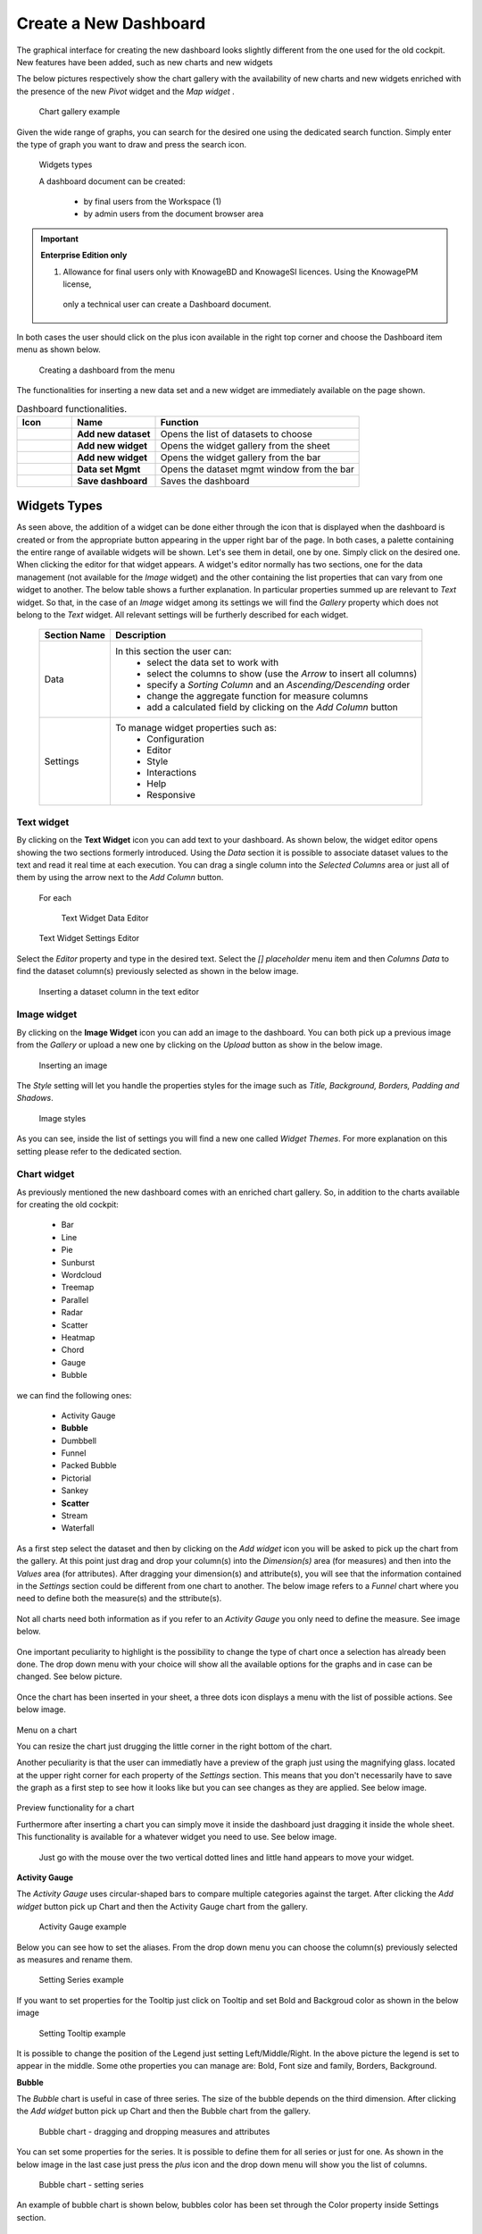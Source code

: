 Create a New Dashboard
========================================================================================================================

The graphical interface for creating the new dashboard looks slightly different from the one used for the old cockpit.
New features have been added, such as new charts and new widgets

The below pictures respectively show the chart gallery with the availability of new charts and new widgets enriched with 
the presence of the new *Pivot* widget and the *Map widget* .


.. figure:: media/chart_gallery.png


   Chart gallery example

Given the wide range of graphs, you can search for the desired one using the dedicated search function. 
Simply enter the type of graph you want to draw and press the search icon.


.. figure:: media/image003.png

   Widgets types


   A dashboard document can be created:

            -	by final users from the Workspace (1)
            -	by admin users from the document browser area


.. important::
         **Enterprise Edition only**

         (1) Allowance for final users only with KnowageBD and KnowageSI licences. Using the KnowagePM license, 
          only a technical user can create a Dashboard document.

In both cases the user should click on the plus icon available in the right top corner and choose the Dashboard item menu as shown below.

.. figure:: media/new_dashboard.png

   Creating a dashboard from the menu

The functionalities for inserting a new data set and a new widget are immediately available on the page shown. 

.. table:: Dashboard functionalities.
   :widths: auto

   +----------------------------------+-----------------------+-----------------------+
   |    Icon                          | Name                  | Function              |
   +==================================+=======================+=======================+
   | .. figure:: media/image004.png   | **Add new dataset**   | Opens the list of     |
   |                                  |                       | datasets to choose    |
   +----------------------------------+-----------------------+-----------------------+
   | .. figure:: media/image005.png   | **Add new widget**    | Opens the widget      |
   |                                  |                       | gallery from the sheet|
   +----------------------------------+-----------------------+-----------------------+
   | .. figure:: media/image006.png   | **Add new widget**    | Opens the widget      |
   |                                  |                       | gallery from the bar  |
   +----------------------------------+-----------------------+-----------------------+
   | .. figure:: media/image007.png   | **Data set Mgmt**     | Opens the dataset mgmt|
   |                                  |                       | window from the bar   |
   +----------------------------------+-----------------------+-----------------------+
   | .. figure:: media/image008.png   | **Save dashboard**    | Saves the dashboard   |
   |                                  |                       |                       |
   +----------------------------------+-----------------------+-----------------------+







Widgets Types
------------------------------------------------------------------------------------------------------------------------
As seen above, the addition of a widget can be done either through the icon that is displayed when the dashboard is created or 
from the appropriate button appearing in the upper right bar of the page. 
In both cases, a palette containing the entire range of available widgets will be shown. 
Let's see them in detail, one by one. Simply click on the desired one. 
When clicking the editor for that widget appears.
A widget's editor normally has two sections, one for the data management (not available for the *Image* widget) and the other containing the list properties that can vary
from one widget to another.
The below table shows a further explanation. In particular properties summed up are relevant to *Text* widget. So that, in the case of an *Image* 
widget among its settings we will find the *Gallery* property which does not belong to the *Text* widget.
All relevant settings will be furtherly described for each widget.



   +--------------------+------------------------------------------------------------------------------+
   |  Section Name      | Description                                                                  |
   +====================+==============================================================================+
   | Data               | In this section the user can:                                                |
   |                    |   - select the data set to work with                                         |
   |                    |   - select the columns to show (use the *Arrow* to insert all columns)       |
   |                    |   - specify a *Sorting Column* and an *Ascending/Descending* order           |
   |                    |   - change the aggregate function for measure columns                        |
   |                    |   - add a calculated field by clicking on the *Add Column* button            |
   +--------------------+------------------------------------------------------------------------------+
   | Settings           | To manage widget properties such as:                                         |
   |                    |   - Configuration                                                            |
   |                    |   - Editor                                                                   |
   |                    |   - Style                                                                    |
   |                    |   - Interactions                                                             |
   |                    |   - Help                                                                     |
   |                    |   - Responsive                                                               |
   +--------------------+------------------------------------------------------------------------------+




Text widget
~~~~~~~~~~~~~~~~~~~~~~~~~~~~~~~~~~~~~~~~~~~~~~~~~~~~~~~~~~~~~~~~~~~~~~~~~~~~~~~~~~~~~~~~~~~~~~~~~~~~~~~~~~~~~~~~~~~~~~~~
By clicking on the **Text Widget** icon you can add text to your dashboard. As shown below, the widget editor opens showing the two sections 
formerly introduced.
Using the *Data* section it is possible to associate dataset values to the text and read it real time at each execution.
You can drag a single column into the *Selected Columns* area or just all of them by using the arrow next to the *Add Column* button.

.. figure:: media/image009.png

 For each

   Text Widget Data Editor

.. figure:: media/image010.png

   Text Widget Settings Editor

Select the *Editor* property and type in the desired text.
Select the *[] placeholder* menu item and then *Columns Data* to find the dataset column(s) previously selected as shown in the below image.

.. figure:: media/image011.png

  Inserting a dataset column in the text editor

Image widget
~~~~~~~~~~~~~~~~~~~~~~~~~~~~~~~~~~~~~~~~~~~~~~~~~~~~~~~~~~~~~~~~~~~~~~~~~~~~~~~~~~~~~~~~~~~~~~~~~~~~~~~~~~~~~~~~~~~~~~~~
By clicking on the **Image Widget** icon you can add an image to the dashboard. You can both pick up a previous image from the *Gallery* or
upload a new one by clicking on the *Upload* button as show in the below image.

.. figure:: media/image012.png

    Inserting an image

The *Style* setting will let you handle the properties styles for the image such as *Title, Background, Borders, Padding and Shadows*.

.. figure:: media/image013.png

    Image styles

As you can see, inside the list of settings you will find a new one called *Widget Themes*. For more explanation on this setting please 
refer to the dedicated section.

Chart widget
~~~~~~~~~~~~~~~~~~~~~~~~~~~~~~~~~~~~~~~~~~~~~~~~~~~~~~~~~~~~~~~~~~~~~~~~~~~~~~~~~~~~~~~~~~~~~~~~~~~~~~~~~~~~~~~~~~~~~~~~
As previously mentioned the new dashboard comes with an enriched chart gallery. 
So, in addition to the charts available for creating the old cockpit:
   - Bar
   - Line
   - Pie
   - Sunburst
   - Wordcloud
   - Treemap
   - Parallel
   - Radar
   - Scatter
   - Heatmap
   - Chord
   - Gauge
   - Bubble

we can find the following ones:

   - Activity Gauge
   - **Bubble**
   - Dumbbell
   - Funnel
   - Packed Bubble
   - Pictorial
   - Sankey
   - **Scatter**
   - Stream
   - Waterfall

As a first step select the dataset and then by clicking on the *Add widget* icon you will be asked to pick up the chart from the gallery.
At this point just drag and drop your column(s) into the *Dimension(s)* area (for measures) and then into the *Values* area (for attributes).
After dragging your dimension(s) and attribute(s), you will see that the information contained in the *Settings* section could be different 
from one chart to another.
The below image refers to a *Funnel* chart where you need to define both the measure(s) and the sttribute(s).

.. figure:: media/image014.png

Not all charts need both information as if you refer to an *Activity Gauge* you only need to define the measure. See image below.

.. figure:: media/image015.png

One important peculiarity to highlight is the possibility to change the type of chart once a selection has already been done.
The drop down menu with your choice will show all the available options for the graphs and in case can be changed. See below picture.

.. figure:: media/image016.png

Once the chart has been inserted in your sheet, a three dots icon displays a menu with the list of possible actions.
See below image.

.. figure:: media/image028.png

Menu on a chart

You can resize the chart just drugging the little corner in the right bottom of the chart.

Another peculiarity is that the user can immediatly have a preview of the graph just using the magnifying glass.
located at the upper right corner for each property of the *Settings* section. This means that you don't necessarily have to save the graph 
as a first step to see how it looks like but you can see changes as they are applied.
See below image.

.. figure:: media/image031.png

Preview functionality for a chart

Furthermore after inserting a chart you can simply move it inside the dashboard just dragging it inside the whole sheet. 
This functionality is available for a whatever widget you need to use.
See below image.

.. figure:: media/image042.png

 Just go with the mouse over the two vertical dotted lines and little hand appears to move your widget.  

**Activity Gauge**

The *Activity Gauge* uses circular-shaped bars to compare multiple categories against the target.
After clicking the *Add widget* button pick up Chart and then the Activity Gauge chart from the gallery.

.. figure:: media/image017.png

   Activity Gauge example

Below you can see how to set the aliases. From the drop down menu you can choose the column(s) previously selected as measures and rename them.

.. figure:: media/image018.png

   Setting Alias example
 Once renamed changed are applied and you can see it in the below image.

.. figure:: media/image019.png

   Setting Series example
If you want to set properties for the Tooltip just click on Tooltip and set Bold and Backgroud color as shown in the below image

.. figure:: media/image020.png

   Setting Tooltip example

It is possible to change the position of the Legend just setting Left/Middle/Right. In the above picture the legend is set to appear in the middle.
Some othe properties you can manage are: Bold, Font size and family, Borders, Background.

**Bubble**

The *Bubble* chart is useful in case of three series. The size of the bubble depends on the third dimension.
After clicking the *Add widget* button pick up Chart and then the Bubble chart from the gallery.

.. figure:: media/image021.png

   Bubble chart - dragging and dropping measures and attributes

You can set some properties for the series. It is possible to define them for all series or just for one.
As shown in the below image in the last case just press the *plus* icon and the drop down menu will show you the list of 
columns.

.. figure:: media/image022.png

   Bubble chart - setting series

An example of bubble chart is shown below, bubbles color has been set through the Color property inside Settings section.

.. figure:: media/image023.png

   Bubble chart example

**Dumbell**

A *Dumbbell* chart uses circles and lines to show changes over time.
After pressing the *Add Widget* button pick up Cahrt and then the *Dumbell* chart from the gallery.
To define the chart you need one attribute and two measures to define the series. See the below image.

.. figure:: media/image024.png

Dumbell chart example - defining measures and atributes

Once created you can handle the settings of the start Serie as shown below.

.. figure:: media/image025.png

  Dumbell chart - settings serie

.. figure:: media/image026.png

  Dumbell chart - renaming measures

.. figure:: media/image027.png

  Dumbell chart example

**Funnel**

This kind of chart provides a visual representation of how data progresses through different stages of a process starting 
from a broad head and ending in a narrow neck.
By clicking the *Add widget* pick up Chart and then *Funnel* from the gallery.
Once a dataset has been selected, click on the *Add Widget* icon of your sheet or on the equivalent icon of the menu bar.
Select *Funnel* as chart, choose just one measure and one attribute and then press *Save* to get the graph visualized.
See below image.


.. figure:: media/image029.png

Funnel chart example

**Packed Bubble**

A *Packed Bubble* is similar to a Bubble Chart where bubbles are tightly packed rather than spread over a grid of X and Y-Axis.
Once a dataset has been selected, click on the *Add Widget* icon of your sheet or on the equivalent icon of the menu bar.
Select Chart and then *Funnel* as chart, choose just one measure and two attributes. The first attribute is used for grouping and the second one for labels. 
Then press *Save* to get the graph visualized.
See below image.

.. figure:: media/image030.png

Packed bubble chart example

**Pictorial**

A *Pictorial* chart represents different satges of data using a bulb.
Once a dataset has been selected, click on the *Add Widget* icon of your sheet or on the equivalent icon of the menu bar.
Select Chart and then *Pictorial* as chart, choose just one measure to define the Serie and one attribute for the category.
See below image

 .. figure:: media/image032.png

Pictorial chart example


**Sankey**

A *Sankey* chart is useful to highlight the flow of data from one value to another.
By clicking on the *Add widget* button press Chart and then *Sankey*.
The gallery offers two kinds of charts: *Sankey* and *Sankey Inverted*. The last chart is just the inverted represention of the normal Sankey.
Once selected the dataset, you need to choose two attributes representing the *from* and the *to* categories of the flow and a measure.


 .. figure:: media/image033.png

Sankey chart example


**Scatter**

A *Scatter* chart is like a cloud where two variables from a data set are plotted on a Cartesian space by using dots.
By clicking on the *Add widget* button press Chart and then *Scatter*.
After selecting the dataset to define this chart you need to pick up two *numerical* values representing the measure and the category.
See below image

 .. figure:: media/image034.png

   Scatter chart - defining series and categories

**Streamgraph**

A *Streamgraph* represents a variation of the area chart where areas are plotted around a central axis and not a fixed one. This shapes the
graph with no corners but with rounded edges giving the impression of a flow.
By clicking on the *Add widget* button press Chart and then *Streamgraph*. You need to choose one attribute for the X-axis, one attribute as category
and one measure as shown below.

.. figure:: media/image035.png

   Streamgraph chart - defining series and categories


.. figure:: media/image036.png

   Streamgraph chart example

**Waterfall**

A *Waterfall* chart can be useful to understand how data is affected by positive or negative values. It' s like a bar chart where in the middle of two normal bars 
there are suspended bars as the beguinning of the bar is represented by the end of the previous bar.
By clicking on the *Add widget* button press Chart and then *Waterfall*.
Select yor dataset and then you will be asked to enter just one attribute as category and one measure as a serie as shown below.

.. figure:: media/image037.png

   Waterfall - defining measures and attributes

.. figure:: media/image038.png

   Waterfall chart example

Html widget
~~~~~~~~~~~~~~~~~~~~~~~~~~~~~~~~~~~~~~~~~~~~~~~~~~~~~~~~~~~~~~~~~~~~~~~~~~~~~~~~~~~~~~~~~~~~~~~~~~~~~~~~~~~~~~~~~~~~~~~~
The HTML widget allows to add customized HTML and CSS code to implement very flexible and customized dynamic elements. 
This widget supports all HTML5 standard tags and CSS3 properties.
By clicking on the *Add widget* button or icon and then *HTML* you can insert the HTML widget.

For security reasons no custom Javascript code can be added to html tags. Every tag considered dangerous will be deleted 
after saving the document.

.. important::

        A CSS property will be extended to all the classes in the cockpit with the same name; to apply the property 
        only to the current widget use the id prefix shown in the info panel of the CSS editor

.. figure:: media/image048.png
HTML widget editor

**Available Tags**

*kn-column*

``[kn-column='COLUMN-NAME' row='COLUMN-ROW-NUMBER' aggregation='COLUMN-AGGREGATION' precision='COLUMN-DECIMALS']``

The ``kn-column`` tag is the main dynamic HTML Widget tool, it allows to select a column name from the selected dataset and to display its values. The value of the kn-column attribute should be the name of the column value you want to read in execution.

The **row** attribute is optional and is a number type attribute. This attribute can let you retrieve a specific row according to the position in the dataset. If no row is selected the first row column value will be shown.

The **aggregation** attribute is optional and is a string type attribute. If inserted the value shown will be the aggregation of all column rows values. The available aggregations are: AVG, MIN, MAX, SUM, COUNT_DISTINCT, COUNT, DISTINCT COUNT.

The **precision** attribute is optional and is a number type attribute. If added and if the result value is a number, the decimal precision will be forced to the selected one.

*kn-parameter*

``[kn-parameter='PARAMETER-NAME']``

The kn-parameter tag is the tool to show a dataset parameter inside the widget execution. The value of the kn-parameter attribute should be the name of the parameter to display.

*kn-calc*

``[kn-calc=(CODE-TO-EVALUATE) precision='VALUE-PRECISION']``

The ``kn-calc`` tag is the tool to calculate expressions between different values on widget execution. Everything inside the brackets will be evaluated after the other tags substitution, so will be possible to use other tags inside.

The **precision** attribute is optional and is a number type attribute. If added and if the result value is a number, the decimal precision will be forced to the selected one.

*kn-repeat*

``<div kn-repeat="true" limit="LIMIT-NUMBER"> ... REPEATED-CONTENT ... </div>``

The ``kn-repeat`` attribute is available to every HTML5 tag, and is a tool to repeat the element for every row of the selected dataset.

This attribute is naturally linked to ``kn-column`` tag. If inside a ``kn-column`` tag without a row attribute is present, the ``kn-repeat`` will show the column value for every row of the dataset.

Inside a ``kn-repeat`` is possible to use the specific tag ``[kn-repeat-index]``, that will print the index of the repeated column row.

The **limit** attribute is optional and is a number type attribute. If added the number of row repeated will be limited to the selected number. If no limit is provided just the first row will be returned. If you want to get all records, you can set it to -1, but be careful because big datasets can take a while to load completely.

*kn-if*

``<div kn-if="CODE-TO-EVALUATE"> ... </div>``

The ``kn-if`` attribute is available to every HTML5 tag and is a way to conditionally show or hide an element based on some other value. The attribute content will be evaluated after the other tags substitution, so it will be possible to use other tags inside. If the evaluation returns true the tag will be shown, otherwise it will be deleted from the execution.

*kn-cross*

``<div kn-cross> ... </div>``

The ``kn-cross`` attribute is available to every HTML5 tag and is a way to make the element interactive on click. This attribute makes the element clickable to open the cross navigation specified in the widget settings. If there is no cross navigation set this tag will not work.

*kn-preview*

``<div kn-preview="DATASET-TO-SHOW"> ... </div>``

The ``kn-preview`` attribute is available to every HTML5 tag and is a way to make the element interactive on click. This attribute makes the element clickable to open the dataset preview dialog. The attribute value will be the *dataset label* of the dataset that you want to open. If a dataset is not specified the cockpit will use the one set for the widget. If no dataset has been set and the attribute has no value this tag will not work.

*kn-selection*

``<div kn-selection-column="COLUMN-NAME" kn-selection-value="COLUMN-VALUE"> ... </div>``

The ``kn-selection-column`` attribute is available to every HTML5 tag and is a way to make the element interactive on click. This attributes makes the element clickable to set the chosen column and value as a selection filter in the cockpit. The default will use as a selection the first row value of the column.

The **kn-selection-value** attribute is optional and will let you specify a specific value as a column selection filter.

*kn-variable*

``[kn-variable='VARIABLE-NAME' key='VARIABLE-KEY']``

The ``kn-variable`` tag is the tool to read the runtime value of one of the defined variables. It will change depending on the current value and can be used inside ``kn-if`` and ``kn-calc``.

The **key** attribute is optional and will select a specific key from the variable object if the variable is "Dataset" type, returning a specific value instead of a complete dataset.

.. warning::
    **Banned Tags**
    In order to avoid Cross-site scripting and other vulnerabilities, some tags are *not allowed* and will automatically be removed by the system when saving the cockpit:

    -  ``<button></button>``
    -  ``<object></object>``
    -  ``<script></script>``

If you need to simulate a button behaviour use a div (or another allowed tag) and replicate the css style like in the following example:

.. code-block:: html
   :linenos:

   <div class="customButton">Buttonlike div</div>

.. code-block:: css
   :linenos:

   .customButton {
        border: 1px solid #ccc;
        background-color: #ededed;
        cursor: pointer;
    }
    .customButton:hover {
        background-color: #d8d8d8;
    }



.. warning::
    **Whitelist**
    
    Base paths to external resources (images, videos, anchors, CSS files and inline frames) must be declared within ``TOMCAT_HOME/resources/services-whitelist.xml`` XML file inside Knowage Server, otherwise these links will be removed by the system. 
    This whitelist file contains safe and trusted websites, to restrict end users of providing unsafe links or unwanted web material. Knowage Server administrator can create or edit it (directly on the file system) to add trusted web sites. Here below you can see an example of ``services-whitelist.xml`` file; as you can see, its structure is quite easy: ``baseurl`` attributes refer to external services, ``relativepath`` must be used for Knowage Server internal resources instead:


.. code-block:: xml
   :linenos:

   <?xml version="1.0" encoding="UTF-8"?>
   <WHITELIST>
      <service baseurl="https://www.youtube.com" />
      <service baseurl="https://player.vimeo.com" />
      <service baseurl="https://vimeo.com" />
      <service baseurl="https://media.giphy.com" />
      <service baseurl="https://giphy.com" />
      <service baseurl="https://flic.kr" />
      <service relativepath="/knowage/themes/" />
      <service relativepath="/knowage/icons/" />
      <service relativepath="/knowage/restful-services/1.0/images/" />
   </WHITELIST>

Table widget
~~~~~~~~~~~~~~~~~~~~~~~~~~~~~~~~~~~~~~~~~~~~~~~~~~~~~~~~~~~~~~~~~~~~~~~~~~~~~~~~~~~~~~~~~~~~~~~~~~~~~~~~~~~~~~~~~~~~~~~~
By clicking on the *Add widget* button or icon and then on Add it is possible to add a *Table* widget to the dashboard.
After selecting the dataset, drag and drop the columns to show.
You can active Pagination just switching on the sliding button and then specify the number of items to be visualized in the page.
To handle each column settings just click on the seting icon before the trash. You will be able to set aliases, the aggragation function
and filters on that column.

.. figure:: media/image049.png

   Table widget editor

 To manage styles and other functionalities for columns just move to the *Settings* section.
 The below image shows how to apply *Conditional Styles* to a specific column of the table.
 If a given condition for a measure occurs it is possible to set properties as font size, font Family, background, etc.
 In case variables and parameters have been defined for the dashboard just make your choice from the *Value Type* menu to enter the related value.

 .. figure:: media/image050.png

   Table widget - conditional styles

*Visibility* conditions can also be set for column. Just click the *Visualization* property as shown below.

 .. figure:: media/image051.png

   Table widget - visibility conditions


 

Pivot widget
~~~~~~~~~~~~~~~~~~~~~~~~~~~~~~~~~~~~~~~~~~~~~~~~~~~~~~~~~~~~~~~~~~~~~~~~~~~~~~~~~~~~~~~~~~~~~~~~~~~~~~~~~~~~~~~~~~~~~~~~
By clicking on the *Add widget* button or icon and then on Add it is possible to add a *Pivot* widget to the dashboard.

Map widget
~~~~~~~~~~~~~~~~~~~~~~~~~~~~~~~~~~~~~~~~~~~~~~~~~~~~~~~~~~~~~~~~~~~~~~~~~~~~~~~~~~~~~~~~~~~~~~~~~~~~~~~~~~~~~~~~~~~~~~~~
By clicking on the *Add widget* button or icon and then on Add it is possible to add a *Map* widget to the dashboard.

Active selections widget
~~~~~~~~~~~~~~~~~~~~~~~~~~~~~~~~~~~~~~~~~~~~~~~~~~~~~~~~~~~~~~~~~~~~~~~~~~~~~~~~~~~~~~~~~~~~~~~~~~~~~~~~~~~~~~~~~~~~~~~~
By clicking on the *Add widget* button or icon and then on Add it is possible to add a *Active Selections* widget to the dashboard.
This way the user can view the list of curren selections applied on a widget. An icon on the right upper corner of the dashboard will 
be visible and by clicking on it the list of current selections will be visible. On each item of this list a *trash* icon lets the
deletion of that selection.

.. figure:: media/image052.png

   Active selections widget
 
 To get the result shown in the above image just go to the *Settings* and select the *Style* property

 .. figure:: media/image053.png

   Be aware that a selection can be locked. In this case it will be not possible to delete the selection until unlocked.

Selector widget
~~~~~~~~~~~~~~~~~~~~~~~~~~~~~~~~~~~~~~~~~~~~~~~~~~~~~~~~~~~~~~~~~~~~~~~~~~~~~~~~~~~~~~~~~~~~~~~~~~~~~~~~~~~~~~~~~~~~~~~~
By clicking on the *Add widget* button or icon and then on Add it is possible to add a *Selector* widget to the dashboard.

Custom chart widget
~~~~~~~~~~~~~~~~~~~~~~~~~~~~~~~~~~~~~~~~~~~~~~~~~~~~~~~~~~~~~~~~~~~~~~~~~~~~~~~~~~~~~~~~~~~~~~~~~~~~~~~~~~~~~~~~~~~~~~~~
By clicking on the *Add widget* button or icon and then on Add it is possible to add a *Custom* widget to the dashboard.

Discovery widget
~~~~~~~~~~~~~~~~~~~~~~~~~~~~~~~~~~~~~~~~~~~~~~~~~~~~~~~~~~~~~~~~~~~~~~~~~~~~~~~~~~~~~~~~~~~~~~~~~~~~~~~~~~~~~~~~~~~~~~~~
By clicking on the *Add widget* button or icon and then on Add it is possible to add a *Discovery* widget to the dashboard.

Python widget
~~~~~~~~~~~~~~~~~~~~~~~~~~~~~~~~~~~~~~~~~~~~~~~~~~~~~~~~~~~~~~~~~~~~~~~~~~~~~~~~~~~~~~~~~~~~~~~~~~~~~~~~~~~~~~~~~~~~~~~~
By clicking on the *Add widget* button or icon and then on Add it is possible to add a *Python* widget to the dashboard.



Cross Navigation on a chart and other functionalities
------------------------------------------------------------------------------------------------------------------------
The cross navigation lets you navigate from one document to another.
You will find the cross navigation functionality in the *Settings* section of chart. Just click on *Interactions* as shown below.

.. figure:: media/image039.png
   Searching the cross navigation functionality

Activate the functionality just switching on the slidind button and select the name of the cross navigation previously defined.

.. figure:: media/image040.png
   Activating cross navigation


Select, Link and Preview functionalities
------------------------------------------------------------------------------------------------------------------------
As show in the above images for the cross navigation together with the cross navigation functionalities some others can be defined on a chart.
Functionalities that can be activated just switching on the corresponding sliding button are:
   - Selection: if deactivated the chart is not clickable
   - Link, to open a specific URL when clicking on a chart
   - Preview, to download a file when clicking on a chart

Only one option can be activated at the same time.


Manage Cache/Frequency
------------------------------------------------------------------------------------------------------------------------
To manage the cache and frequency of your data you need to select the dataset form the list of the available ones 
and switching on the sliding button for the *Cache* option as shown in the below image.

.. figure:: media/image046.png

   Managing cache and frequency

You can also index columns.

.. figure:: media/image047.png

   Managing indexes on columns

Add a Custom Header
------------------------------------------------------------------------------------------------------------------------
In case of more sheets inside a dashboard there is the requirement to have the same header.
You can create the header and making it available for all sheets just in one shot. 


Add a Calculated Field
------------------------------------------------------------------------------------------------------------------------
Steps to add a calculated field:
 - a dataset has been selected
 - click on the *Add Columns* button as shown in the below image.
 - follow the instructions appearing in the pop up (assign a name, a function,..)
 - close the pop-up by clicking on *Apply*. The button remains graid off until validation is done.

 .. figure:: media/image045.png

   Adding a calculated field

 Once the new field has been added you will see the new column added to the ones of your dataset.
 By using the icon highlighted in the below image you can reopen the details pop-up.

 .. figure:: media/image045.png

   Reopend details of a calculated field



Widget Theame
------------------------------------------------------------------------------------------------------------------------

This is a functionality introduced on the new *Dashboard* available in the *Settings* section just clicking on *Style*.
See below image.

.. figure:: media/image041.png
   Activating cross navigation

The below image shows an example of two different themes applied to the corresponding table widgets.

.. figure:: media/image043.png
   Activating cross navigation

To be available themes have to be previously defined also according to the type of widget.